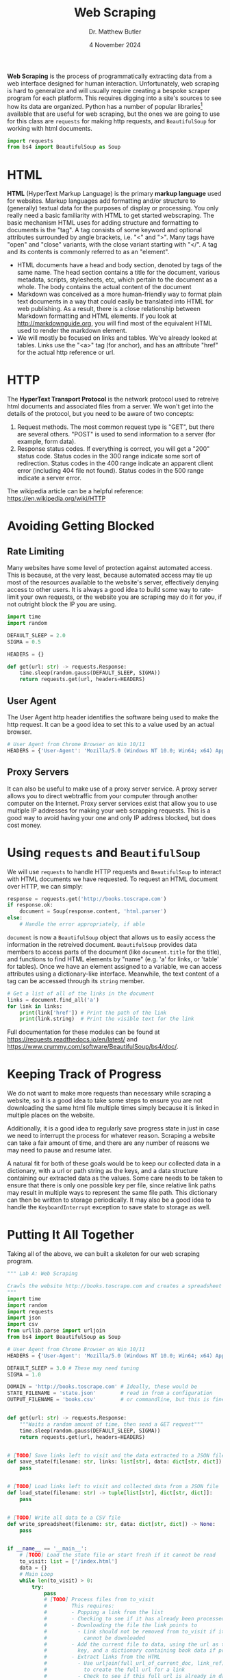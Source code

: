 #+title: Web Scraping
#+author: Dr. Matthew Butler
#+date: 4 November 2024
:export:
#+latex_class: tufte-handout
#+options: toc:nil
#+latex_compiler: xelatex
#+latex_header: \usepackage[final]{microtype}
#+latex_header: \usepackage{fontspec}
#+latex_header: \setmainfont{Gentium Plus}
#+latex_header: \setmonofont[Scale=0.8]{Maple Mono NF}
#+latex_header: \renewcommand\allcapsspacing[1]{{\addfontfeature{LetterSpace=15}#1}}
#+latex_header: \renewcommand\smallcapsspacing[1]{{\addfontfeature{LetterSpace=10}#1}}
#+latex_header: \usepackage{enumitem}
#+latex_header: \setlist{nosep}
:end:

*Web Scraping* is the process of programmatically extracting data from a web interface designed for human interaction. Unfortunately, web scraping is hard to generalize and will usually require creating a bespoke scraper program for each platform. This requires digging into a site's sources to see how its data are organized. Python has a number of popular libraries[fn:libs]  available that are useful for web scraping, but the ones we are going to use for this class are ~requests~ for making http requests, and ~BeautifulSoup~ for working with html documents.

#+begin_src python
  import requests
  from bs4 import BeautifulSoup as Soup
#+end_src

[fn:libs] Others include ~scrapy~ and ~selenium~ (a web application testing library that can drive a normal desktop browser).

* HTML
*HTML* (HyperText Markup Language) is the primary *markup language* used for websites. Markup languages add formatting and/or structure to (generally) textual data for the purposes of display or processing. You only really need a basic familiarity with HTML to get started webscraping. The basic mechanism HTML uses for adding structure and formatting to documents is the "tag". A tag consists of some keyword and optional attributes surrounded by angle brackets, i.e. "<" and ">". Many tags have "open" and "close" variants, with the close variant starting with "</". A tag and its contents is commonly referred to as an "element".
- HTML documents have a head and body section, denoted by tags of the same name. The head section contains a title for the document, various metadata, scripts, stylesheets, etc, which pertain to the document as a whole. The body contains the actual content of the document
- Markdown was conceived as a more human-friendly way to format plain text documents in a way that could easily be translated into HTML for web publishing. As a result, there is a close relationship between Markdown formatting and HTML elements. If you look at [[http://markdownguide.org]], you will find most of the equivalent HTML used to render the markdown element.
- We will mostly be focused on links and tables. We've already looked at tables. Links use the "<a>" tag (for anchor), and has an attribute "href" for the actual http reference or url.

* HTTP
The *HyperText Transport Protocol* is the network protocol used to retreive html documents and associated files from a server. We won't get into the details of the protocol, but you need to be aware of two concepts:
1. Request methods. The most common request type is "GET", but there are several others. "POST" is used to send information to a server (for example, form data).
2. Response status codes. If everything is correct, you will get a "200" status code. Status codes in the 300 range indicate some sort of redirection. Status codes in the 400 range indicate an apparent client error (including 404 file not found). Status codes in the 500 range indicate a server error.
The wikipedia article can be a helpful reference: https://en.wikipedia.org/wiki/HTTP

* Avoiding Getting Blocked
** Rate Limiting
Many websites have some level of protection against automated access. This is because, at the very least, because automated access may tie up most of the resources available to the website's server, effectively denying access to other users. It is always a good idea to build some way to rate-limit your own requests, or the website you are scraping may do it for you, if not outright block the IP you are using.

#+begin_src python 
import time
import random

DEFAULT_SLEEP = 2.0
SIGMA = 0.5

HEADERS = {}

def get(url: str) -> requests.Response:
    time.sleep(random.gauss(DEFAULT_SLEEP, SIGMA))
    return requests.get(url, headers=HEADERS)
#+end_src

** User Agent
The User Agent http header identifies the software being used to make the http request. It can be a good idea to set this to a value used by an actual browser.

#+begin_src python
# User Agent from Chrome Browser on Win 10/11
HEADERS = {'User-Agent': 'Mozilla/5.0 (Windows NT 10.0; Win64; x64) AppleWebKit/537.36 (KHTML, like Gecko) Chrome/130.0.0.0 Safari/537.36'}
#+end_src

** Proxy Servers
It can also be useful to make use of a proxy server service. A proxy server allows you to direct webtraffic from your computer through another computer on the Internet. Proxy server services exist that allow you to use multiple IP addresses for making your web scrapping requests. This is a good way to avoid having your one and only IP address blocked, but does cost money.

* Using ~requests~ and ~BeautifulSoup~
We will use ~requests~ to handle HTTP requests and ~BeautifulSoup~ to interact with HTML documents we have requested. To request an HTML document over HTTP, we can simply:

#+begin_src python
  response = requests.get('http://books.toscrape.com')
  if response.ok:
      document = Soup(response.content, 'html.parser')
  else:
      # Handle the error appropriately, if able
#+end_src

~document~ is now a ~BeautifulSoup~ object that allows us to easily access the information in the retreived document. ~BeautifulSoup~ provides data members to access parts of the document (like ~document.title~ for the title), and  functions to find HTML elements by "name" (e.g. 'a' for links, or 'table' for tables). Once we have an element assigned to a variable, we can access attributes using a dictionary-like interface. Meanwhile, the text content of a tag can be accessed through its ~string~ member.

#+begin_src python
  # Get a list of all of the links in the document
  links = document.find_all('a')
  for link in links:
      print(link['href']) # Print the path of the link
      print(link.string)  # Print the visible text for the link
#+end_src

Full documentation for these modules can be found at https://requests.readthedocs.io/en/latest/ and https://www.crummy.com/software/BeautifulSoup/bs4/doc/.

* Keeping Track of Progress
We do not want to make more requests than necessary while scraping a website, so it is a good idea to take some steps to ensure you are not downloading the same html file multiple times simply because it is linked in multiple places on the website.

Additionally, it is a good idea to regularly save progress state in just in case we need to interrupt the process for whatever reason. Scraping a website can take a fair amount of time, and there are any number of reasons we may need to pause and resume later.

A natural fit for both of these goals would be to keep our collected data in a dictionary, with a url or path string as the keys, and a data structure containing our extracted data as the values. Some care needs to be taken to ensure that there is only one possible key per file, since relative link paths may result in multiple ways to represent the same file path. This dictionary can then be written to storage periodically. It may also be a good idea to handle the ~KeyboardInterrupt~ exception to save state to storage as well.

* Putting It All Together
Taking all of the above, we can built a skeleton for our web scraping program.

#+begin_src python :tangle ../assignments/laba.py
  """ Lab A: Web Scraping

  Crawls the website http://books.toscrape.com and creates a spreadsheet of books.
  """
  import time
  import random
  import requests
  import json
  import csv
  from urllib.parse import urljoin
  from bs4 import BeautifulSoup as Soup

  # User Agent from Chrome Browser on Win 10/11
  HEADERS = {'User-Agent': 'Mozilla/5.0 (Windows NT 10.0; Win64; x64) AppleWebKit/537.36 (KHTML, like Gecko) Chrome/130.0.0.0 Safari/537.36'}

  DEFAULT_SLEEP = 3.0 # These may need tuning
  SIGMA = 1.0

  DOMAIN = 'http://books.toscrape.com' # Ideally, these would be
  STATE_FILENAME = 'state.json'        # read in from a configuration
  OUTPUT_FILENAME = 'books.csv'        # or commandline, but this is fine


  def get(url: str) -> requests.Response:
      """Waits a random amount of time, then send a GET request"""
      time.sleep(random.gauss(DEFAULT_SLEEP, SIGMA))
      return requests.get(url, headers=HEADERS)


  # [TODO] Save links left to visit and the data extracted to a JSON file
  def save_state(filename: str, links: list[str], data: dict[str, dict]) -> None:
      pass


  # [TODO] Load links left to visit and collected data from a JSON file
  def load_state(filename: str) -> tuple[list[str], dict[str, dict]]:
      pass


  # [TODO] Write all data to a CSV file
  def write_spreadsheet(filename: str, data: dict[str, dict]) -> None:
      pass


  if __name__ == '__main__':
      # [TODO] Load the state file or start fresh if it cannot be read
      to_visit: list = ['/index.html']
      data = {}
      # Main Loop
      while len(to_visit) > 0:
          try:
              pass
              # [TODO] Process files from to_visit
              #        This requires:
              #        - Popping a link from the list
              #        - Checking to see if it has already been processed
              #        - Downloading the file the link points to
              #          - Link should not be removed from to_visit if it
              #            cannot be downloaded
              #        - Add the current file to data, using the url as the
              #          key, and a dictionary containing book data if present
              #        - Extract links from the HTML
              #          - Use urljoin(full_url_of_current_doc, link_ref)
              #            to create the full url for a link
              #          - Check to see if this full url is already in data
              #          - If not, append to to_visit
          except KeyboardInterrupt:
              save_state(STATE_FILENAME, to_visit, data)
              is_finished = False
              break
      else:
          is_finished = True
      if is_finished:
          write_spreadsheet(OUTPUT_FILENAME, data)

#+end_src

